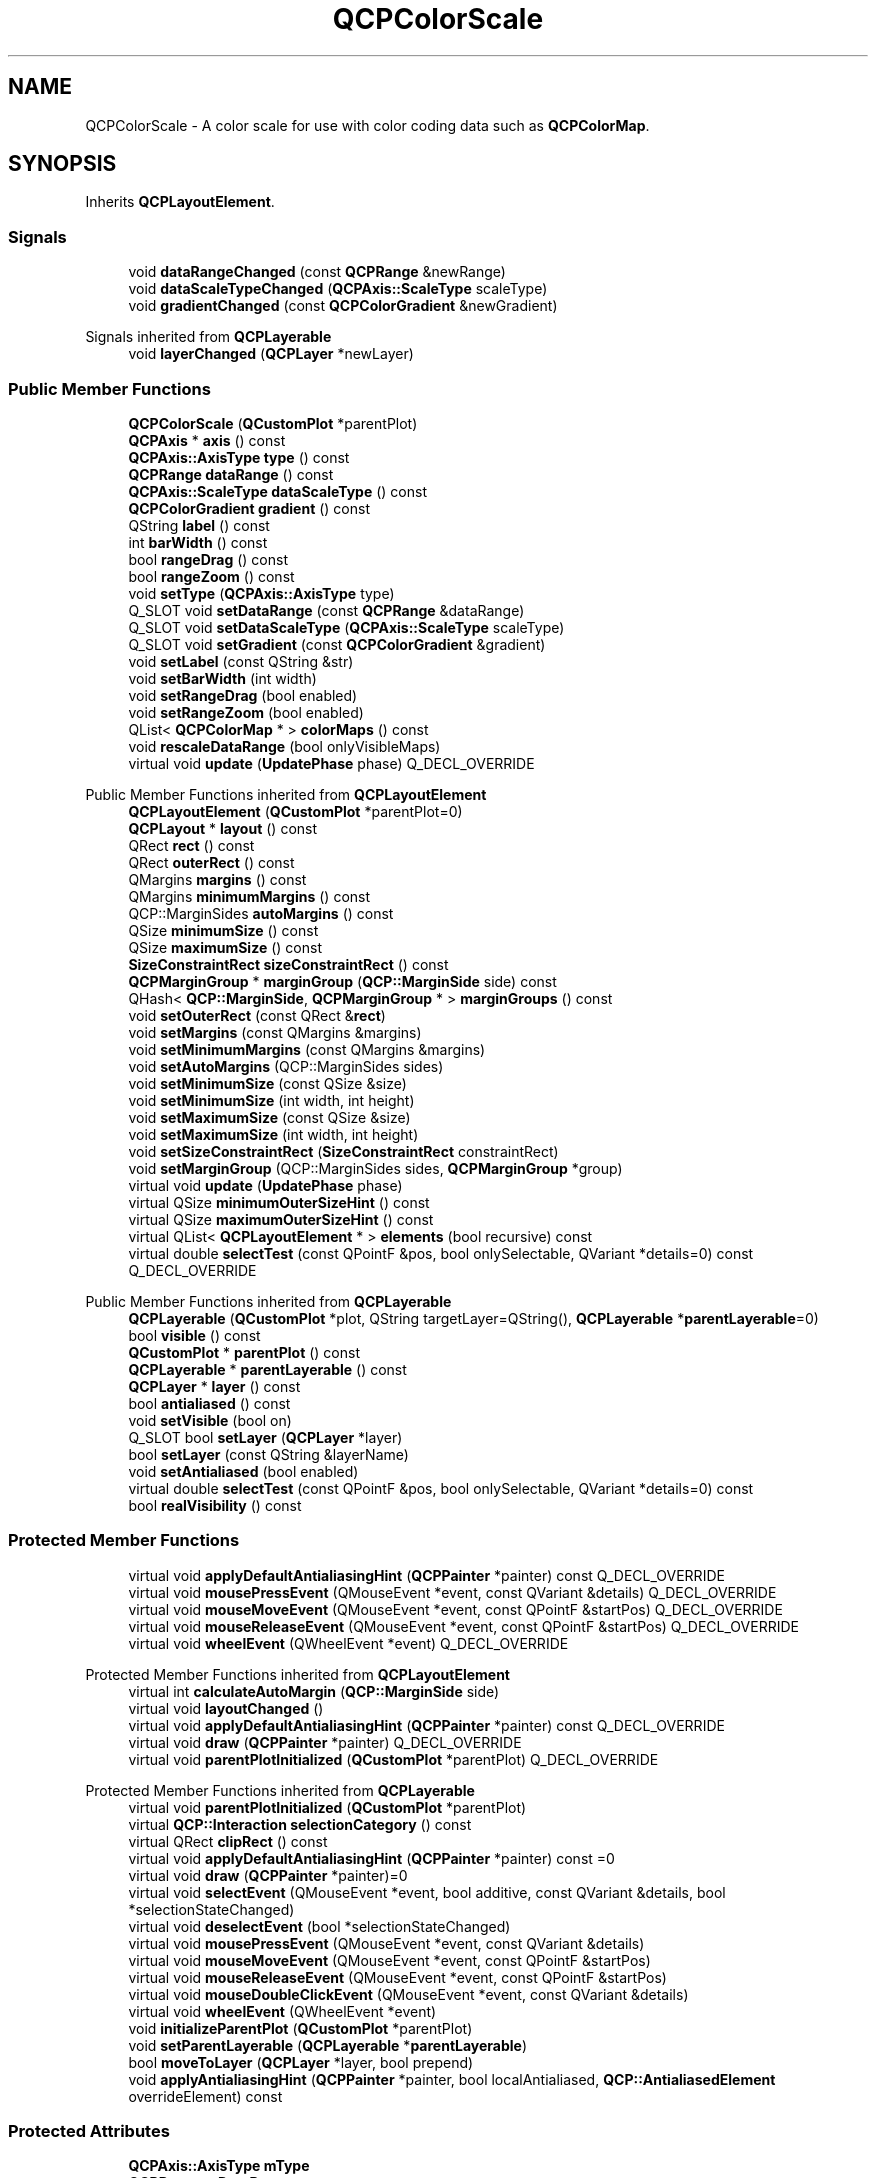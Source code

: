 .TH "QCPColorScale" 3 "Wed Mar 15 2023" "OmronPID" \" -*- nroff -*-
.ad l
.nh
.SH NAME
QCPColorScale \- A color scale for use with color coding data such as \fBQCPColorMap\fP\&.  

.SH SYNOPSIS
.br
.PP
.PP
Inherits \fBQCPLayoutElement\fP\&.
.SS "Signals"

.in +1c
.ti -1c
.RI "void \fBdataRangeChanged\fP (const \fBQCPRange\fP &newRange)"
.br
.ti -1c
.RI "void \fBdataScaleTypeChanged\fP (\fBQCPAxis::ScaleType\fP scaleType)"
.br
.ti -1c
.RI "void \fBgradientChanged\fP (const \fBQCPColorGradient\fP &newGradient)"
.br
.in -1c

Signals inherited from \fBQCPLayerable\fP
.in +1c
.ti -1c
.RI "void \fBlayerChanged\fP (\fBQCPLayer\fP *newLayer)"
.br
.in -1c
.SS "Public Member Functions"

.in +1c
.ti -1c
.RI "\fBQCPColorScale\fP (\fBQCustomPlot\fP *parentPlot)"
.br
.ti -1c
.RI "\fBQCPAxis\fP * \fBaxis\fP () const"
.br
.ti -1c
.RI "\fBQCPAxis::AxisType\fP \fBtype\fP () const"
.br
.ti -1c
.RI "\fBQCPRange\fP \fBdataRange\fP () const"
.br
.ti -1c
.RI "\fBQCPAxis::ScaleType\fP \fBdataScaleType\fP () const"
.br
.ti -1c
.RI "\fBQCPColorGradient\fP \fBgradient\fP () const"
.br
.ti -1c
.RI "QString \fBlabel\fP () const"
.br
.ti -1c
.RI "int \fBbarWidth\fP () const"
.br
.ti -1c
.RI "bool \fBrangeDrag\fP () const"
.br
.ti -1c
.RI "bool \fBrangeZoom\fP () const"
.br
.ti -1c
.RI "void \fBsetType\fP (\fBQCPAxis::AxisType\fP type)"
.br
.ti -1c
.RI "Q_SLOT void \fBsetDataRange\fP (const \fBQCPRange\fP &dataRange)"
.br
.ti -1c
.RI "Q_SLOT void \fBsetDataScaleType\fP (\fBQCPAxis::ScaleType\fP scaleType)"
.br
.ti -1c
.RI "Q_SLOT void \fBsetGradient\fP (const \fBQCPColorGradient\fP &gradient)"
.br
.ti -1c
.RI "void \fBsetLabel\fP (const QString &str)"
.br
.ti -1c
.RI "void \fBsetBarWidth\fP (int width)"
.br
.ti -1c
.RI "void \fBsetRangeDrag\fP (bool enabled)"
.br
.ti -1c
.RI "void \fBsetRangeZoom\fP (bool enabled)"
.br
.ti -1c
.RI "QList< \fBQCPColorMap\fP * > \fBcolorMaps\fP () const"
.br
.ti -1c
.RI "void \fBrescaleDataRange\fP (bool onlyVisibleMaps)"
.br
.ti -1c
.RI "virtual void \fBupdate\fP (\fBUpdatePhase\fP phase) Q_DECL_OVERRIDE"
.br
.in -1c

Public Member Functions inherited from \fBQCPLayoutElement\fP
.in +1c
.ti -1c
.RI "\fBQCPLayoutElement\fP (\fBQCustomPlot\fP *parentPlot=0)"
.br
.ti -1c
.RI "\fBQCPLayout\fP * \fBlayout\fP () const"
.br
.ti -1c
.RI "QRect \fBrect\fP () const"
.br
.ti -1c
.RI "QRect \fBouterRect\fP () const"
.br
.ti -1c
.RI "QMargins \fBmargins\fP () const"
.br
.ti -1c
.RI "QMargins \fBminimumMargins\fP () const"
.br
.ti -1c
.RI "QCP::MarginSides \fBautoMargins\fP () const"
.br
.ti -1c
.RI "QSize \fBminimumSize\fP () const"
.br
.ti -1c
.RI "QSize \fBmaximumSize\fP () const"
.br
.ti -1c
.RI "\fBSizeConstraintRect\fP \fBsizeConstraintRect\fP () const"
.br
.ti -1c
.RI "\fBQCPMarginGroup\fP * \fBmarginGroup\fP (\fBQCP::MarginSide\fP side) const"
.br
.ti -1c
.RI "QHash< \fBQCP::MarginSide\fP, \fBQCPMarginGroup\fP * > \fBmarginGroups\fP () const"
.br
.ti -1c
.RI "void \fBsetOuterRect\fP (const QRect &\fBrect\fP)"
.br
.ti -1c
.RI "void \fBsetMargins\fP (const QMargins &margins)"
.br
.ti -1c
.RI "void \fBsetMinimumMargins\fP (const QMargins &margins)"
.br
.ti -1c
.RI "void \fBsetAutoMargins\fP (QCP::MarginSides sides)"
.br
.ti -1c
.RI "void \fBsetMinimumSize\fP (const QSize &size)"
.br
.ti -1c
.RI "void \fBsetMinimumSize\fP (int width, int height)"
.br
.ti -1c
.RI "void \fBsetMaximumSize\fP (const QSize &size)"
.br
.ti -1c
.RI "void \fBsetMaximumSize\fP (int width, int height)"
.br
.ti -1c
.RI "void \fBsetSizeConstraintRect\fP (\fBSizeConstraintRect\fP constraintRect)"
.br
.ti -1c
.RI "void \fBsetMarginGroup\fP (QCP::MarginSides sides, \fBQCPMarginGroup\fP *group)"
.br
.ti -1c
.RI "virtual void \fBupdate\fP (\fBUpdatePhase\fP phase)"
.br
.ti -1c
.RI "virtual QSize \fBminimumOuterSizeHint\fP () const"
.br
.ti -1c
.RI "virtual QSize \fBmaximumOuterSizeHint\fP () const"
.br
.ti -1c
.RI "virtual QList< \fBQCPLayoutElement\fP * > \fBelements\fP (bool recursive) const"
.br
.ti -1c
.RI "virtual double \fBselectTest\fP (const QPointF &pos, bool onlySelectable, QVariant *details=0) const Q_DECL_OVERRIDE"
.br
.in -1c

Public Member Functions inherited from \fBQCPLayerable\fP
.in +1c
.ti -1c
.RI "\fBQCPLayerable\fP (\fBQCustomPlot\fP *plot, QString targetLayer=QString(), \fBQCPLayerable\fP *\fBparentLayerable\fP=0)"
.br
.ti -1c
.RI "bool \fBvisible\fP () const"
.br
.ti -1c
.RI "\fBQCustomPlot\fP * \fBparentPlot\fP () const"
.br
.ti -1c
.RI "\fBQCPLayerable\fP * \fBparentLayerable\fP () const"
.br
.ti -1c
.RI "\fBQCPLayer\fP * \fBlayer\fP () const"
.br
.ti -1c
.RI "bool \fBantialiased\fP () const"
.br
.ti -1c
.RI "void \fBsetVisible\fP (bool on)"
.br
.ti -1c
.RI "Q_SLOT bool \fBsetLayer\fP (\fBQCPLayer\fP *layer)"
.br
.ti -1c
.RI "bool \fBsetLayer\fP (const QString &layerName)"
.br
.ti -1c
.RI "void \fBsetAntialiased\fP (bool enabled)"
.br
.ti -1c
.RI "virtual double \fBselectTest\fP (const QPointF &pos, bool onlySelectable, QVariant *details=0) const"
.br
.ti -1c
.RI "bool \fBrealVisibility\fP () const"
.br
.in -1c
.SS "Protected Member Functions"

.in +1c
.ti -1c
.RI "virtual void \fBapplyDefaultAntialiasingHint\fP (\fBQCPPainter\fP *painter) const Q_DECL_OVERRIDE"
.br
.ti -1c
.RI "virtual void \fBmousePressEvent\fP (QMouseEvent *event, const QVariant &details) Q_DECL_OVERRIDE"
.br
.ti -1c
.RI "virtual void \fBmouseMoveEvent\fP (QMouseEvent *event, const QPointF &startPos) Q_DECL_OVERRIDE"
.br
.ti -1c
.RI "virtual void \fBmouseReleaseEvent\fP (QMouseEvent *event, const QPointF &startPos) Q_DECL_OVERRIDE"
.br
.ti -1c
.RI "virtual void \fBwheelEvent\fP (QWheelEvent *event) Q_DECL_OVERRIDE"
.br
.in -1c

Protected Member Functions inherited from \fBQCPLayoutElement\fP
.in +1c
.ti -1c
.RI "virtual int \fBcalculateAutoMargin\fP (\fBQCP::MarginSide\fP side)"
.br
.ti -1c
.RI "virtual void \fBlayoutChanged\fP ()"
.br
.ti -1c
.RI "virtual void \fBapplyDefaultAntialiasingHint\fP (\fBQCPPainter\fP *painter) const Q_DECL_OVERRIDE"
.br
.ti -1c
.RI "virtual void \fBdraw\fP (\fBQCPPainter\fP *painter) Q_DECL_OVERRIDE"
.br
.ti -1c
.RI "virtual void \fBparentPlotInitialized\fP (\fBQCustomPlot\fP *parentPlot) Q_DECL_OVERRIDE"
.br
.in -1c

Protected Member Functions inherited from \fBQCPLayerable\fP
.in +1c
.ti -1c
.RI "virtual void \fBparentPlotInitialized\fP (\fBQCustomPlot\fP *parentPlot)"
.br
.ti -1c
.RI "virtual \fBQCP::Interaction\fP \fBselectionCategory\fP () const"
.br
.ti -1c
.RI "virtual QRect \fBclipRect\fP () const"
.br
.ti -1c
.RI "virtual void \fBapplyDefaultAntialiasingHint\fP (\fBQCPPainter\fP *painter) const =0"
.br
.ti -1c
.RI "virtual void \fBdraw\fP (\fBQCPPainter\fP *painter)=0"
.br
.ti -1c
.RI "virtual void \fBselectEvent\fP (QMouseEvent *event, bool additive, const QVariant &details, bool *selectionStateChanged)"
.br
.ti -1c
.RI "virtual void \fBdeselectEvent\fP (bool *selectionStateChanged)"
.br
.ti -1c
.RI "virtual void \fBmousePressEvent\fP (QMouseEvent *event, const QVariant &details)"
.br
.ti -1c
.RI "virtual void \fBmouseMoveEvent\fP (QMouseEvent *event, const QPointF &startPos)"
.br
.ti -1c
.RI "virtual void \fBmouseReleaseEvent\fP (QMouseEvent *event, const QPointF &startPos)"
.br
.ti -1c
.RI "virtual void \fBmouseDoubleClickEvent\fP (QMouseEvent *event, const QVariant &details)"
.br
.ti -1c
.RI "virtual void \fBwheelEvent\fP (QWheelEvent *event)"
.br
.ti -1c
.RI "void \fBinitializeParentPlot\fP (\fBQCustomPlot\fP *parentPlot)"
.br
.ti -1c
.RI "void \fBsetParentLayerable\fP (\fBQCPLayerable\fP *\fBparentLayerable\fP)"
.br
.ti -1c
.RI "bool \fBmoveToLayer\fP (\fBQCPLayer\fP *layer, bool prepend)"
.br
.ti -1c
.RI "void \fBapplyAntialiasingHint\fP (\fBQCPPainter\fP *painter, bool localAntialiased, \fBQCP::AntialiasedElement\fP overrideElement) const"
.br
.in -1c
.SS "Protected Attributes"

.in +1c
.ti -1c
.RI "\fBQCPAxis::AxisType\fP \fBmType\fP"
.br
.ti -1c
.RI "\fBQCPRange\fP \fBmDataRange\fP"
.br
.ti -1c
.RI "\fBQCPAxis::ScaleType\fP \fBmDataScaleType\fP"
.br
.ti -1c
.RI "\fBQCPColorGradient\fP \fBmGradient\fP"
.br
.ti -1c
.RI "int \fBmBarWidth\fP"
.br
.ti -1c
.RI "QPointer< \fBQCPColorScaleAxisRectPrivate\fP > \fBmAxisRect\fP"
.br
.ti -1c
.RI "QPointer< \fBQCPAxis\fP > \fBmColorAxis\fP"
.br
.in -1c

Protected Attributes inherited from \fBQCPLayoutElement\fP
.in +1c
.ti -1c
.RI "\fBQCPLayout\fP * \fBmParentLayout\fP"
.br
.ti -1c
.RI "QSize \fBmMinimumSize\fP"
.br
.ti -1c
.RI "QSize \fBmMaximumSize\fP"
.br
.ti -1c
.RI "\fBSizeConstraintRect\fP \fBmSizeConstraintRect\fP"
.br
.ti -1c
.RI "QRect \fBmRect\fP"
.br
.ti -1c
.RI "QRect \fBmOuterRect\fP"
.br
.ti -1c
.RI "QMargins \fBmMargins\fP"
.br
.ti -1c
.RI "QMargins \fBmMinimumMargins\fP"
.br
.ti -1c
.RI "QCP::MarginSides \fBmAutoMargins\fP"
.br
.ti -1c
.RI "QHash< \fBQCP::MarginSide\fP, \fBQCPMarginGroup\fP * > \fBmMarginGroups\fP"
.br
.in -1c

Protected Attributes inherited from \fBQCPLayerable\fP
.in +1c
.ti -1c
.RI "bool \fBmVisible\fP"
.br
.ti -1c
.RI "\fBQCustomPlot\fP * \fBmParentPlot\fP"
.br
.ti -1c
.RI "QPointer< \fBQCPLayerable\fP > \fBmParentLayerable\fP"
.br
.ti -1c
.RI "\fBQCPLayer\fP * \fBmLayer\fP"
.br
.ti -1c
.RI "bool \fBmAntialiased\fP"
.br
.in -1c
.SS "Friends"

.in +1c
.ti -1c
.RI "class \fBQCPColorScaleAxisRectPrivate\fP"
.br
.in -1c
.SS "Additional Inherited Members"


Public Types inherited from \fBQCPLayoutElement\fP
.in +1c
.ti -1c
.RI "enum \fBUpdatePhase\fP { \fBupPreparation\fP, \fBupMargins\fP, \fBupLayout\fP }"
.br
.ti -1c
.RI "enum \fBSizeConstraintRect\fP { \fBscrInnerRect\fP, \fBscrOuterRect\fP }"
.br
.in -1c
.SH "Detailed Description"
.PP 
A color scale for use with color coding data such as \fBQCPColorMap\fP\&. 

This layout element can be placed on the plot to correlate a color gradient with data values\&. It is usually used in combination with one or multiple \fBQCPColorMaps\fP\&.
.PP
.PP
The color scale can be either horizontal or vertical, as shown in the image above\&. The orientation and the side where the numbers appear is controlled with \fBsetType\fP\&.
.PP
Use \fBQCPColorMap::setColorScale\fP to connect a color map with a color scale\&. Once they are connected, they share their gradient, data range and data scale type (\fBsetGradient\fP, \fBsetDataRange\fP, \fBsetDataScaleType\fP)\&. Multiple color maps may be associated with a single color scale, to make them all synchronize these properties\&.
.PP
To have finer control over the number display and axis behaviour, you can directly access the \fBaxis\fP\&. See the documentation of \fBQCPAxis\fP for details about configuring axes\&. For example, if you want to change the number of automatically generated ticks, call 
.PP
.nf

.fi
.PP
.PP
Placing a color scale next to the main axis rect works like with any other layout element: 
.PP
.nf

.fi
.PP
 In this case we have placed it to the right of the default axis rect, so it wasn't necessary to call \fBsetType\fP, since \fBQCPAxis::atRight\fP is already the default\&. The text next to the color scale can be set with \fBsetLabel\fP\&.
.PP
For optimum appearance (like in the image above), it may be desirable to line up the axis rect and the borders of the color scale\&. Use a \fBQCPMarginGroup\fP to achieve this: 
.PP
.nf

.fi
.PP
.PP
Color scales are initialized with a non-zero minimum top and bottom margin (\fBsetMinimumMargins\fP), because vertical color scales are most common and the minimum top/bottom margin makes sure it keeps some distance to the top/bottom widget border\&. So if you change to a horizontal color scale by setting \fBsetType\fP to \fBQCPAxis::atBottom\fP or \fBQCPAxis::atTop\fP, you might want to also change the minimum margins accordingly, e\&.g\&. \fCsetMinimumMargins(QMargins(6, 0, 6, 0))\fP\&. 
.PP
Definition at line \fB5038\fP of file \fBqcustomplot\&.h\fP\&.
.SH "Constructor & Destructor Documentation"
.PP 
.SS "QCPColorScale::QCPColorScale (\fBQCustomPlot\fP * parentPlot)\fC [explicit]\fP"
Constructs a new \fBQCPColorScale\fP\&. 
.PP
Definition at line \fB19332\fP of file \fBqcustomplot\&.cpp\fP\&.
.SS "QCPColorScale::~QCPColorScale ()\fC [virtual]\fP"

.PP
Definition at line \fB19344\fP of file \fBqcustomplot\&.cpp\fP\&.
.SH "Member Function Documentation"
.PP 
.SS "void QCPColorScale::applyDefaultAntialiasingHint (\fBQCPPainter\fP * painter) const\fC [protected]\fP, \fC [virtual]\fP"

.PP
Reimplemented from \fBQCPLayoutElement\fP\&.
.PP
Definition at line \fB19683\fP of file \fBqcustomplot\&.cpp\fP\&.
.SS "\fBQCPAxis\fP * QCPColorScale::axis () const\fC [inline]\fP"
Returns the internal \fBQCPAxis\fP instance of this color scale\&. You can access it to alter the appearance and behaviour of the axis\&. \fBQCPColorScale\fP duplicates some properties in its interface for convenience\&. Those are \fBsetDataRange\fP (\fBQCPAxis::setRange\fP), \fBsetDataScaleType\fP (\fBQCPAxis::setScaleType\fP), and the method \fBsetLabel\fP (\fBQCPAxis::setLabel\fP)\&. As they each are connected, it does not matter whether you use the method on the \fBQCPColorScale\fP or on its \fBQCPAxis\fP\&.
.PP
If the type of the color scale is changed with \fBsetType\fP, the axis returned by this method will change, too, to either the left, right, bottom or top axis, depending on which type was set\&. 
.PP
Definition at line \fB5056\fP of file \fBqcustomplot\&.h\fP\&.
.SS "int QCPColorScale::barWidth () const\fC [inline]\fP"

.PP
Definition at line \fB5062\fP of file \fBqcustomplot\&.h\fP\&.
.SS "QList< \fBQCPColorMap\fP * > QCPColorScale::colorMaps () const"
Returns a list of all the color maps associated with this color scale\&. 
.PP
Definition at line \fB19569\fP of file \fBqcustomplot\&.cpp\fP\&.
.SS "\fBQCPRange\fP QCPColorScale::dataRange () const\fC [inline]\fP"

.PP
Definition at line \fB5058\fP of file \fBqcustomplot\&.h\fP\&.
.SS "void QCPColorScale::dataRangeChanged (const \fBQCPRange\fP & newRange)\fC [signal]\fP"
This signal is emitted when the data range changes\&.
.PP
\fBSee also\fP
.RS 4
\fBsetDataRange\fP 
.RE
.PP

.SS "\fBQCPAxis::ScaleType\fP QCPColorScale::dataScaleType () const\fC [inline]\fP"

.PP
Definition at line \fB5059\fP of file \fBqcustomplot\&.h\fP\&.
.SS "void QCPColorScale::dataScaleTypeChanged (\fBQCPAxis::ScaleType\fP scaleType)\fC [signal]\fP"
This signal is emitted when the data scale type changes\&.
.PP
\fBSee also\fP
.RS 4
\fBsetDataScaleType\fP 
.RE
.PP

.SS "\fBQCPColorGradient\fP QCPColorScale::gradient () const\fC [inline]\fP"

.PP
Definition at line \fB5060\fP of file \fBqcustomplot\&.h\fP\&.
.SS "void QCPColorScale::gradientChanged (const \fBQCPColorGradient\fP & newGradient)\fC [signal]\fP"
This signal is emitted when the gradient changes\&.
.PP
\fBSee also\fP
.RS 4
\fBsetGradient\fP 
.RE
.PP

.SS "QString QCPColorScale::label () const"

.PP
Definition at line \fB19350\fP of file \fBqcustomplot\&.cpp\fP\&.
.SS "void QCPColorScale::mouseMoveEvent (QMouseEvent * event, const QPointF & startPos)\fC [protected]\fP, \fC [virtual]\fP"
This event gets called when the user moves the mouse while holding a mouse button, after this layerable has become the mouse grabber by accepting the preceding \fBmousePressEvent\fP\&.
.PP
The current pixel position of the cursor on the \fBQCustomPlot\fP widget is accessible via \fCevent->pos()\fP\&. The parameter \fIstartPos\fP indicates the position where the initial \fBmousePressEvent\fP occured, that started the mouse interaction\&.
.PP
The default implementation does nothing\&.
.PP
\fBSee also\fP
.RS 4
\fBmousePressEvent\fP, \fBmouseReleaseEvent\fP, \fBmouseDoubleClickEvent\fP, \fBwheelEvent\fP 
.RE
.PP

.PP
Reimplemented from \fBQCPLayerable\fP\&.
.PP
Definition at line \fB19700\fP of file \fBqcustomplot\&.cpp\fP\&.
.SS "void QCPColorScale::mousePressEvent (QMouseEvent * event, const QVariant & details)\fC [protected]\fP, \fC [virtual]\fP"
This event gets called when the user presses a mouse button while the cursor is over the layerable\&. Whether a cursor is over the layerable is decided by a preceding call to \fBselectTest\fP\&.
.PP
The current pixel position of the cursor on the \fBQCustomPlot\fP widget is accessible via \fCevent->pos()\fP\&. The parameter \fIdetails\fP contains layerable-specific details about the hit, which were generated in the previous call to \fBselectTest\fP\&. For example, One-dimensional plottables like \fBQCPGraph\fP or \fBQCPBars\fP convey the clicked data point in the \fIdetails\fP parameter, as \fBQCPDataSelection\fP packed as QVariant\&. Multi-part objects convey the specific \fCSelectablePart\fP that was hit (e\&.g\&. \fBQCPAxis::SelectablePart\fP in the case of axes)\&.
.PP
\fBQCustomPlot\fP uses an event propagation system that works the same as Qt's system\&. If your layerable doesn't reimplement the \fBmousePressEvent\fP or explicitly calls \fCevent->ignore()\fP in its reimplementation, the event will be propagated to the next layerable in the stacking order\&.
.PP
Once a layerable has accepted the \fBmousePressEvent\fP, it is considered the mouse grabber and will receive all following calls to \fBmouseMoveEvent\fP or \fBmouseReleaseEvent\fP for this mouse interaction (a 'mouse interaction' in this context ends with the release)\&.
.PP
The default implementation does nothing except explicitly ignoring the event with \fCevent->ignore()\fP\&.
.PP
\fBSee also\fP
.RS 4
\fBmouseMoveEvent\fP, \fBmouseReleaseEvent\fP, \fBmouseDoubleClickEvent\fP, \fBwheelEvent\fP 
.RE
.PP

.PP
Reimplemented from \fBQCPLayerable\fP\&.
.PP
Definition at line \fB19689\fP of file \fBqcustomplot\&.cpp\fP\&.
.SS "void QCPColorScale::mouseReleaseEvent (QMouseEvent * event, const QPointF & startPos)\fC [protected]\fP, \fC [virtual]\fP"
This event gets called when the user releases the mouse button, after this layerable has become the mouse grabber by accepting the preceding \fBmousePressEvent\fP\&.
.PP
The current pixel position of the cursor on the \fBQCustomPlot\fP widget is accessible via \fCevent->pos()\fP\&. The parameter \fIstartPos\fP indicates the position where the initial \fBmousePressEvent\fP occured, that started the mouse interaction\&.
.PP
The default implementation does nothing\&.
.PP
\fBSee also\fP
.RS 4
\fBmousePressEvent\fP, \fBmouseMoveEvent\fP, \fBmouseDoubleClickEvent\fP, \fBwheelEvent\fP 
.RE
.PP

.PP
Reimplemented from \fBQCPLayerable\fP\&.
.PP
Definition at line \fB19711\fP of file \fBqcustomplot\&.cpp\fP\&.
.SS "bool QCPColorScale::rangeDrag () const"

.PP
Definition at line \fB19362\fP of file \fBqcustomplot\&.cpp\fP\&.
.SS "bool QCPColorScale::rangeZoom () const"

.PP
Definition at line \fB19376\fP of file \fBqcustomplot\&.cpp\fP\&.
.SS "void QCPColorScale::rescaleDataRange (bool onlyVisibleMaps)"
Changes the data range such that all color maps associated with this color scale are fully mapped to the gradient in the data dimension\&.
.PP
\fBSee also\fP
.RS 4
\fBsetDataRange\fP 
.RE
.PP

.PP
Definition at line \fB19587\fP of file \fBqcustomplot\&.cpp\fP\&.
.SS "void QCPColorScale::setBarWidth (int width)"
Sets the width (or height, for horizontal color scales) the bar where the gradient is displayed will have\&. 
.PP
Definition at line \fB19521\fP of file \fBqcustomplot\&.cpp\fP\&.
.SS "void QCPColorScale::setDataRange (const \fBQCPRange\fP & dataRange)"
Sets the range spanned by the color gradient and that is shown by the axis in the color scale\&.
.PP
It is equivalent to calling \fBQCPColorMap::setDataRange\fP on any of the connected color maps\&. It is also equivalent to directly accessing the \fBaxis\fP and setting its range with \fBQCPAxis::setRange\fP\&.
.PP
\fBSee also\fP
.RS 4
\fBsetDataScaleType\fP, \fBsetGradient\fP, \fBrescaleDataRange\fP 
.RE
.PP

.PP
Definition at line \fB19450\fP of file \fBqcustomplot\&.cpp\fP\&.
.SS "void QCPColorScale::setDataScaleType (\fBQCPAxis::ScaleType\fP scaleType)"
Sets the scale type of the color scale, i\&.e\&. whether values are linearly associated with colors or logarithmically\&.
.PP
It is equivalent to calling \fBQCPColorMap::setDataScaleType\fP on any of the connected color maps\&. It is also equivalent to directly accessing the \fBaxis\fP and setting its scale type with \fBQCPAxis::setScaleType\fP\&.
.PP
\fBSee also\fP
.RS 4
\fBsetDataRange\fP, \fBsetGradient\fP 
.RE
.PP

.PP
Definition at line \fB19471\fP of file \fBqcustomplot\&.cpp\fP\&.
.SS "void QCPColorScale::setGradient (const \fBQCPColorGradient\fP & gradient)"
Sets the color gradient that will be used to represent data values\&.
.PP
It is equivalent to calling \fBQCPColorMap::setGradient\fP on any of the connected color maps\&.
.PP
\fBSee also\fP
.RS 4
\fBsetDataRange\fP, \fBsetDataScaleType\fP 
.RE
.PP

.PP
Definition at line \fB19491\fP of file \fBqcustomplot\&.cpp\fP\&.
.SS "void QCPColorScale::setLabel (const QString & str)"
Sets the axis label of the color scale\&. This is equivalent to calling \fBQCPAxis::setLabel\fP on the internal \fBaxis\fP\&. 
.PP
Definition at line \fB19506\fP of file \fBqcustomplot\&.cpp\fP\&.
.SS "void QCPColorScale::setRangeDrag (bool enabled)"
Sets whether the user can drag the data range (\fBsetDataRange\fP)\&.
.PP
Note that \fBQCP::iRangeDrag\fP must be in the \fBQCustomPlot\fP's interactions (\fBQCustomPlot::setInteractions\fP) to allow range dragging\&. 
.PP
Definition at line \fB19532\fP of file \fBqcustomplot\&.cpp\fP\&.
.SS "void QCPColorScale::setRangeZoom (bool enabled)"
Sets whether the user can zoom the data range (\fBsetDataRange\fP) by scrolling the mouse wheel\&.
.PP
Note that \fBQCP::iRangeZoom\fP must be in the \fBQCustomPlot\fP's interactions (\fBQCustomPlot::setInteractions\fP) to allow range dragging\&. 
.PP
Definition at line \fB19552\fP of file \fBqcustomplot\&.cpp\fP\&.
.SS "void QCPColorScale::setType (\fBQCPAxis::AxisType\fP type)"
Sets at which side of the color scale the axis is placed, and thus also its orientation\&.
.PP
Note that after setting \fItype\fP to a different value, the axis returned by \fBaxis()\fP will be a different one\&. The new axis will adopt the following properties from the previous axis: The range, scale type, label and ticker (the latter will be shared and not copied)\&. 
.PP
Definition at line \fB19396\fP of file \fBqcustomplot\&.cpp\fP\&.
.SS "\fBQCPAxis::AxisType\fP QCPColorScale::type () const\fC [inline]\fP"

.PP
Definition at line \fB5057\fP of file \fBqcustomplot\&.h\fP\&.
.SS "void QCPColorScale::update (\fBUpdatePhase\fP phase)\fC [virtual]\fP"
Updates the layout element and sub-elements\&. This function is automatically called before every replot by the parent layout element\&. It is called multiple times, once for every \fBUpdatePhase\fP\&. The phases are run through in the order of the enum values\&. For details about what happens at the different phases, see the documentation of \fBUpdatePhase\fP\&.
.PP
Layout elements that have child elements should call the \fBupdate\fP method of their child elements, and pass the current \fIphase\fP unchanged\&.
.PP
The default implementation executes the automatic margin mechanism in the \fBupMargins\fP phase\&. Subclasses should make sure to call the base class implementation\&. 
.PP
Reimplemented from \fBQCPLayoutElement\fP\&.
.PP
Definition at line \fB19647\fP of file \fBqcustomplot\&.cpp\fP\&.
.SS "void QCPColorScale::wheelEvent (QWheelEvent * event)\fC [protected]\fP, \fC [virtual]\fP"
This event gets called when the user turns the mouse scroll wheel while the cursor is over the layerable\&. Whether a cursor is over the layerable is decided by a preceding call to \fBselectTest\fP\&.
.PP
The current pixel position of the cursor on the \fBQCustomPlot\fP widget is accessible via \fCevent->pos()\fP\&.
.PP
The \fCevent->delta()\fP indicates how far the mouse wheel was turned, which is usually +/- 120 for single rotation steps\&. However, if the mouse wheel is turned rapidly, multiple steps may accumulate to one event, making \fCevent->delta()\fP larger\&. On the other hand, if the wheel has very smooth steps or none at all, the delta may be smaller\&.
.PP
The default implementation does nothing\&.
.PP
\fBSee also\fP
.RS 4
\fBmousePressEvent\fP, \fBmouseMoveEvent\fP, \fBmouseReleaseEvent\fP, \fBmouseDoubleClickEvent\fP 
.RE
.PP

.PP
Reimplemented from \fBQCPLayerable\fP\&.
.PP
Definition at line \fB19722\fP of file \fBqcustomplot\&.cpp\fP\&.
.SH "Friends And Related Function Documentation"
.PP 
.SS "friend class \fBQCPColorScaleAxisRectPrivate\fP\fC [friend]\fP"

.PP
Definition at line \fB5111\fP of file \fBqcustomplot\&.h\fP\&.
.SH "Member Data Documentation"
.PP 
.SS "QPointer<\fBQCPColorScaleAxisRectPrivate\fP> QCPColorScale::mAxisRect\fC [protected]\fP"

.PP
Definition at line \fB5097\fP of file \fBqcustomplot\&.h\fP\&.
.SS "int QCPColorScale::mBarWidth\fC [protected]\fP"

.PP
Definition at line \fB5094\fP of file \fBqcustomplot\&.h\fP\&.
.SS "QPointer<\fBQCPAxis\fP> QCPColorScale::mColorAxis\fC [protected]\fP"

.PP
Definition at line \fB5098\fP of file \fBqcustomplot\&.h\fP\&.
.SS "\fBQCPRange\fP QCPColorScale::mDataRange\fC [protected]\fP"

.PP
Definition at line \fB5091\fP of file \fBqcustomplot\&.h\fP\&.
.SS "\fBQCPAxis::ScaleType\fP QCPColorScale::mDataScaleType\fC [protected]\fP"

.PP
Definition at line \fB5092\fP of file \fBqcustomplot\&.h\fP\&.
.SS "\fBQCPColorGradient\fP QCPColorScale::mGradient\fC [protected]\fP"

.PP
Definition at line \fB5093\fP of file \fBqcustomplot\&.h\fP\&.
.SS "\fBQCPAxis::AxisType\fP QCPColorScale::mType\fC [protected]\fP"

.PP
Definition at line \fB5090\fP of file \fBqcustomplot\&.h\fP\&.

.SH "Author"
.PP 
Generated automatically by Doxygen for OmronPID from the source code\&.
